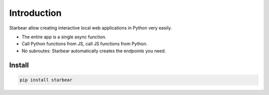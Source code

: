 
Introduction
============

Starbear allow creating interactive local web applications in Python very easily.

* The entire app is a single async function.
* Call Python functions from JS, call JS functions from Python.
* No subroutes: Starbear automatically creates the endpoints you need.


Install
-------

.. code-block:: bash

    pip install starbear

